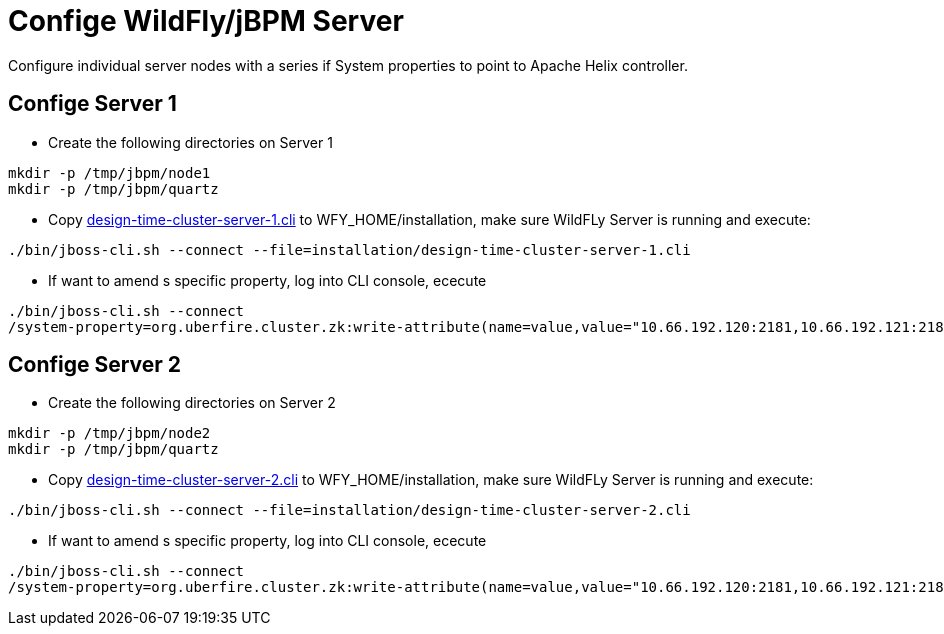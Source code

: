 
= Confige WildFly/jBPM Server

Configure individual server nodes with a series if System properties to point to Apache Helix controller.

== Confige Server 1

* Create the following directories on Server 1

[source,shell]
----
mkdir -p /tmp/jbpm/node1
mkdir -p /tmp/jbpm/quartz
----

* Copy link:./design-time-cluster-server-1.cli[design-time-cluster-server-1.cli] to WFY_HOME/installation, make sure WildFLy Server is running and execute:

[source,shell]
----
./bin/jboss-cli.sh --connect --file=installation/design-time-cluster-server-1.cli
----

* If want to amend s specific property, log into CLI console, ececute

[source,shell]
----
./bin/jboss-cli.sh --connect
/system-property=org.uberfire.cluster.zk:write-attribute(name=value,value="10.66.192.120:2181,10.66.192.121:2181")
----

== Confige Server 2

* Create the following directories on Server 2

[source,shell]
----
mkdir -p /tmp/jbpm/node2
mkdir -p /tmp/jbpm/quartz
----

* Copy link:./design-time-cluster-server-2.cli[design-time-cluster-server-2.cli] to WFY_HOME/installation, make sure WildFLy Server is running and execute:

[source,shell]
----
./bin/jboss-cli.sh --connect --file=installation/design-time-cluster-server-2.cli
----

* If want to amend s specific property, log into CLI console, ececute

[source,shell]
----
./bin/jboss-cli.sh --connect
/system-property=org.uberfire.cluster.zk:write-attribute(name=value,value="10.66.192.120:2181,10.66.192.121:2181")
----

